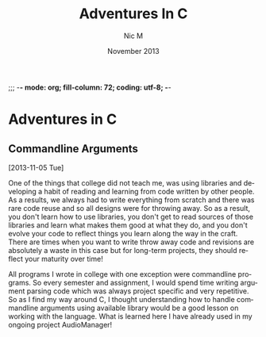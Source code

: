 ;;; -*- mode: org; fill-column: 72; coding: utf-8; -*-

#+TITLE:     Adventures In C
#+AUTHOR:    Nic M
#+DATE:      November  2013
#+LANGUAGE:  en
#+OPTIONS:   H:3 num:t toc:t \n:nil @:t ::t |:t ^:t -:t f:t *:t <:t
#+OPTIONS:   TeX:t LaTeX:nil skip:nil d:nil todo:t pri:nil tags:not-in-toc
#+INFOJS_OPT: view:nil toc:nil ltoc:t mouse:underline buttons:0 path:http://orgmode.org/$
#+EXPORT_SELECT_TAGS: export
#+EXPORT_EXCLUDE_TAGS: noexport
* Adventures in C
** Commandline Arguments
   [2013-11-05 Tue]

   One of the things that college did not teach me, was using libraries
   and developing a habit of reading and learning from code written by
   other people. As a results, we always had to write everything from
   scratch and there was rare code reuse and so all designs were for
   throwing away. So as a result, you don't learn how to use libraries,
   you don't get to read sources of those libraries and learn what makes
   them good at what they do, and you don't evolve your code to reflect
   things you learn along the way in the craft. There are times when you
   want to write throw away code and revisions are absolutely a waste in
   this case but for long-term projects, they should reflect your
   maturity over time!

   All programs I wrote in college with one exception were commandline
   programs. So every semester and assignment, I would spend time
   writing argument parsing code which was always project specific and
   very repetitive. So as I find my way around C, I thought
   understanding how to handle commandline arguments using available
   library would be a good lesson on working with the language. What is
   learned here I have already used in my ongoing project AudioManager!
